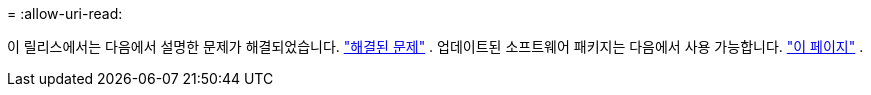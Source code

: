 = 
:allow-uri-read: 


이 릴리스에서는 다음에서 설명한 문제가 해결되었습니다. https://docs.netapp.com/us-en/bluexp-edge-caching/fixed-issues.html["해결된 문제"] .  업데이트된 소프트웨어 패키지는 다음에서 사용 가능합니다. https://docs.netapp.com/us-en/bluexp-edge-caching/download-gfc-resources.html#download-required-resources["이 페이지"] .
